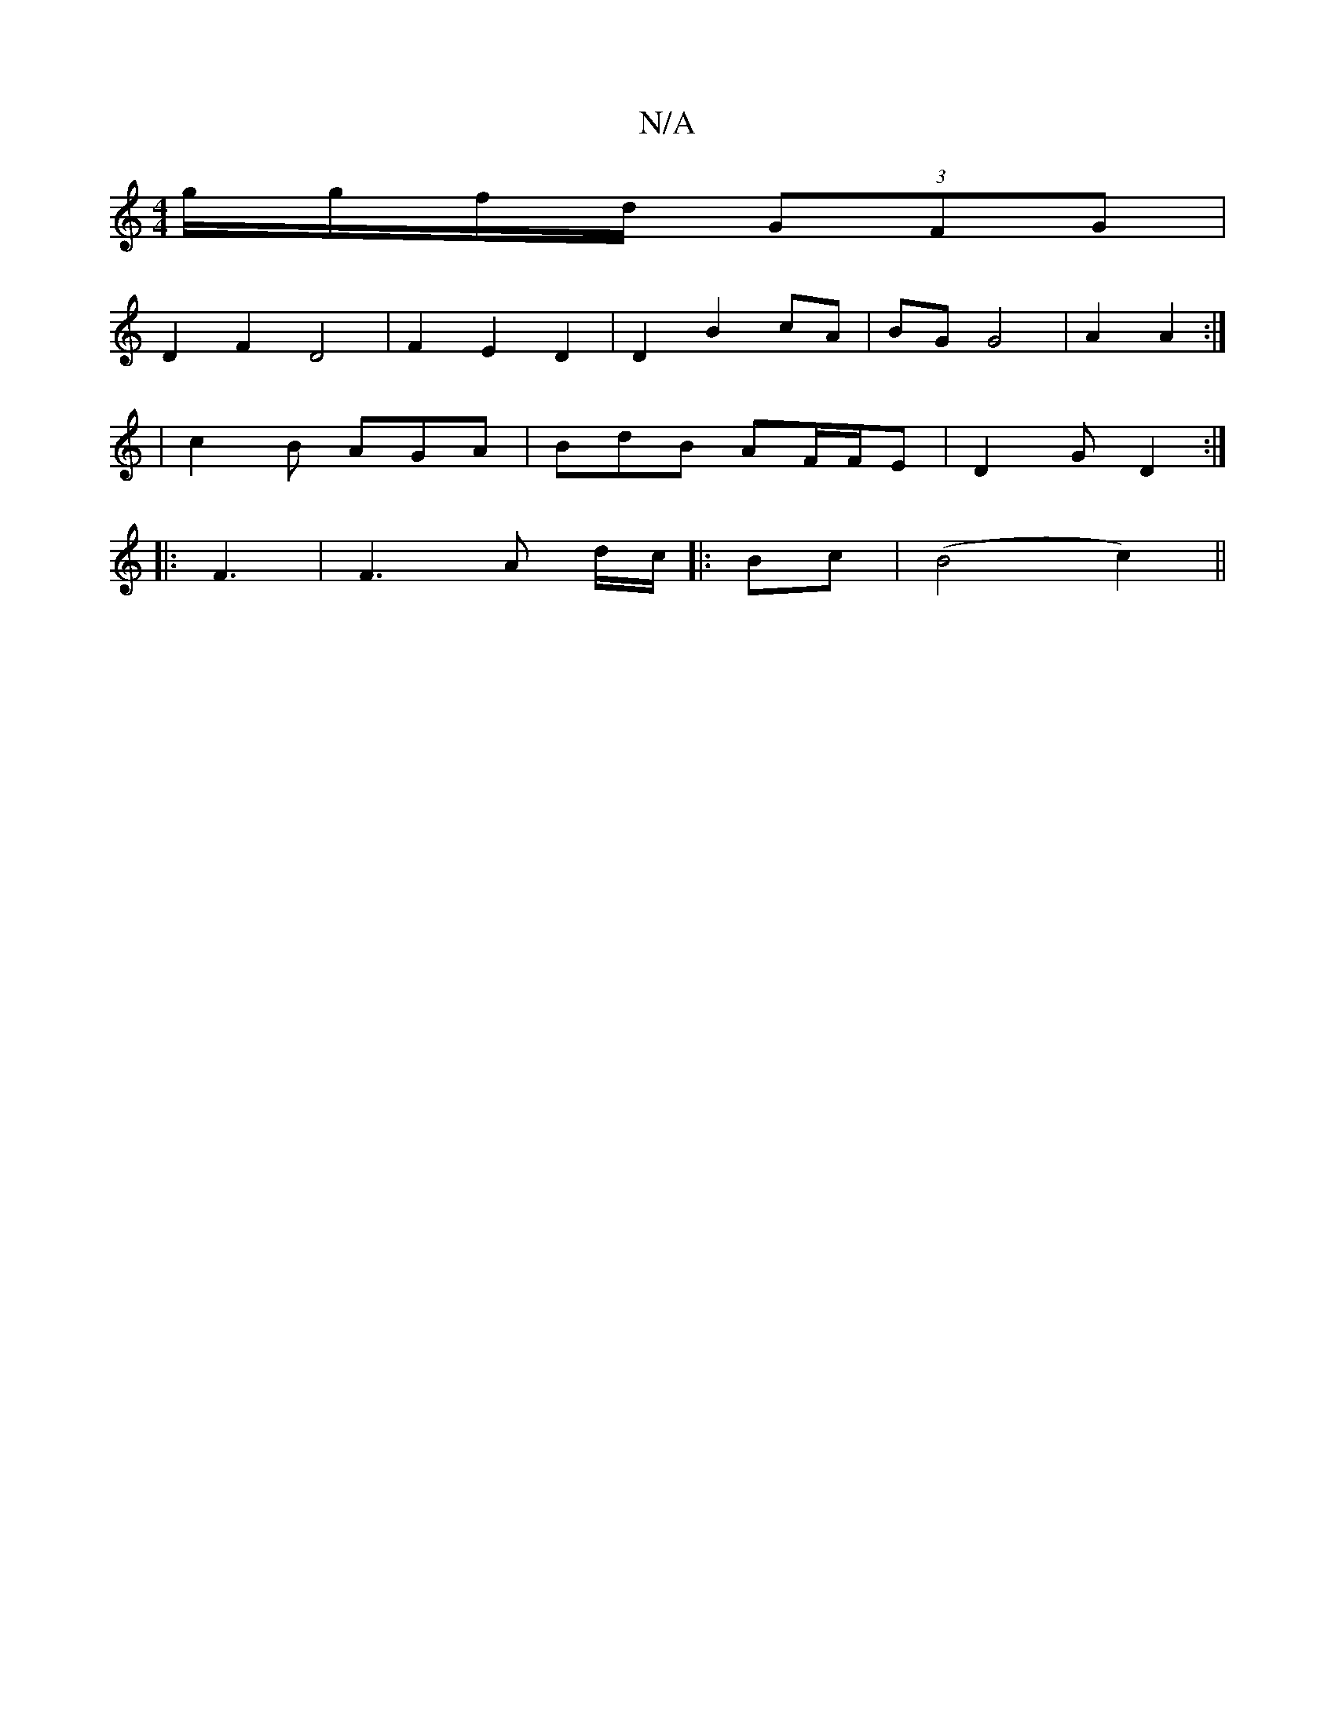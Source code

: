 X:1
T:N/A
M:4/4
R:N/A
K:Cmajor
 g/g/f/d/ (3GFG |
D2 F2 D4 | F2 E2 D2 | D2 B2 cA | BG G4 | A2 A2 :|
|c2B AGA | BdB AF/F/E | D2 G D2:|
|:F3 | F3 A d/c/ |: Bc |(B4 c2) ||

d|G>eg|ed/c/B ABd | A/2e/2 {A}B/2A/2G/ |F/G/AD EFA|1 (3BAG B/A